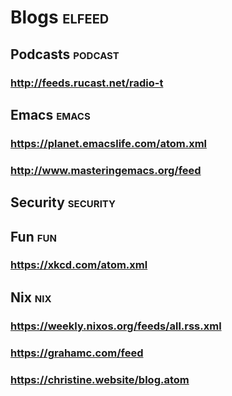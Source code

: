 * Blogs                                                              :elfeed:
** Podcasts                                                         :podcast:
*** http://feeds.rucast.net/radio-t
** Emacs                                                              :emacs:
*** https://planet.emacslife.com/atom.xml
*** http://www.masteringemacs.org/feed
** Security                                                        :security:
** Fun                                                                  :fun:
*** https://xkcd.com/atom.xml
** Nix                                                                  :nix:
*** https://weekly.nixos.org/feeds/all.rss.xml
*** https://grahamc.com/feed
*** https://christine.website/blog.atom
